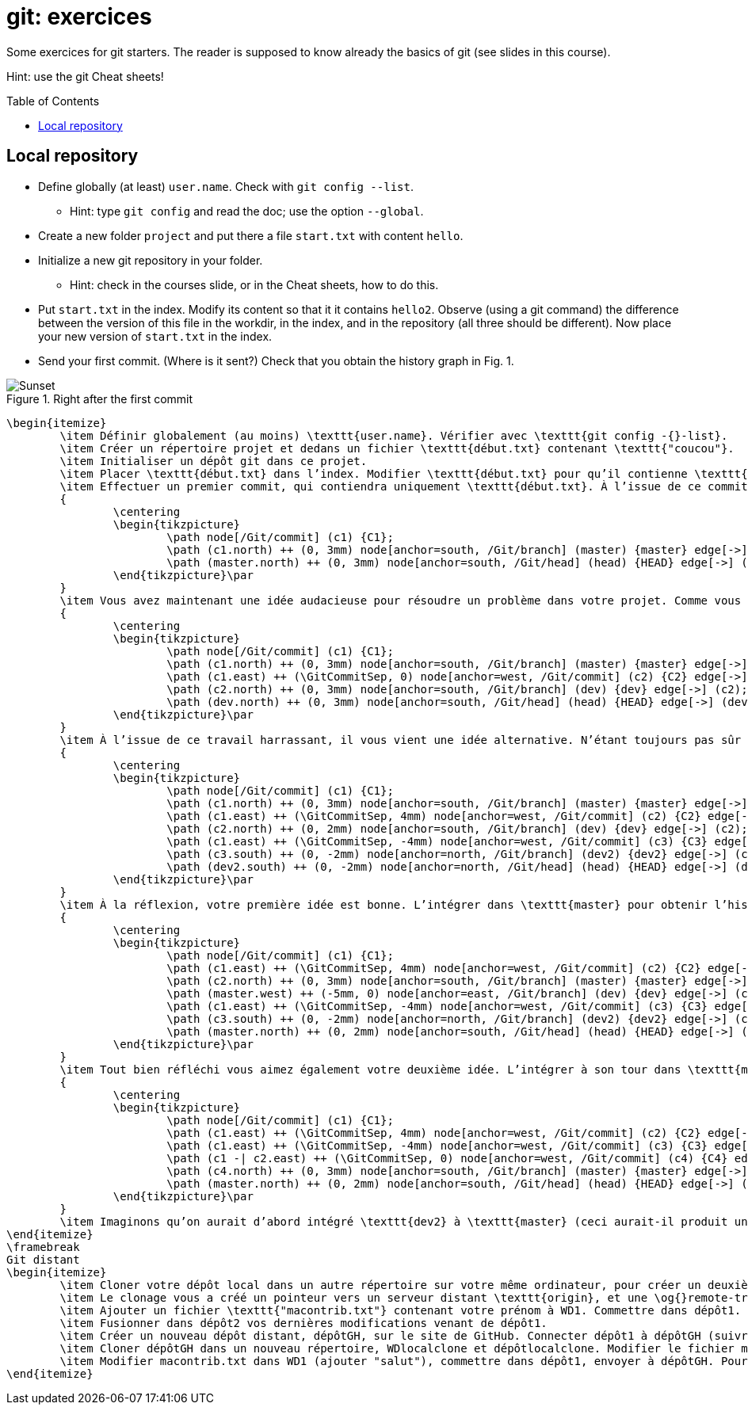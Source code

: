 = git: exercices
:toc: preamble
:sectanchors:

Some exercices for git starters. The reader is supposed to know already the basics of git (see slides in this course).

Hint: use the git Cheat sheets!

// https://graphviz.gitlab.io/_pages/doc/info/command.html
// file:///home/olivier/Professions/Enseignement/java-course/Git/out.svg

== Local repository

* Define globally (at least) `user.name`. Check with `git config --list`.
** Hint: type `git config` and read the doc; use the option `--global`.
* Create a new folder `project` and put there a file `start.txt` with content `hello`.
* Initialize a new git repository in your folder.
** Hint: check in the courses slide, or in the Cheat sheets, how to do this.
* Put `start.txt` in the index. Modify its content so that it it contains `hello2`. Observe (using a git command) the difference between the version of this file in the workdir, in the index, and in the repository (all three should be different). Now place your new version of `start.txt` in the index.
* Send your first commit. (Where is it sent?) Check that you obtain the history graph in Fig. 1.

.Right after the first commit
image::C1.svg[Sunset, opts="inline"]

	\begin{itemize}
		\item Définir globalement (au moins) \texttt{user.name}. Vérifier avec \texttt{git config -{}-list}.
		\item Créer un répertoire projet et dedans un fichier \texttt{début.txt} contenant \texttt{"coucou"}.
		\item Initialiser un dépôt git dans ce projet.
		\item Placer \texttt{début.txt} dans l’index. Modifier \texttt{début.txt} pour qu’il contienne \texttt{"coucou2"}. Visualiser la différence sur ce fichier entre la version WD, index, et dépôt. Faire en sorte que le blob dans l’index contienne bien \texttt{"coucou2"}.
		\item Effectuer un premier commit, qui contiendra uniquement \texttt{début.txt}. À l’issue de ce commit, vérifier que vous obtenez l’historique suivant.\par
		{
			\centering
			\begin{tikzpicture}
				\path node[/Git/commit] (c1) {C1};
				\path (c1.north) ++ (0, 3mm) node[anchor=south, /Git/branch] (master) {master} edge[->] (c1);
				\path (master.north) ++ (0, 3mm) node[anchor=south, /Git/head] (head) {HEAD} edge[->] (master);
			\end{tikzpicture}\par
		}
		\item Vous avez maintenant une idée audacieuse pour résoudre un problème dans votre projet. Comme vous n’êtes pas sûr de sa pertinence, vous désirez placer vos changements dans une nouvelle branche en attendant d’y réfléchir. Créer une branche \texttt{"dev"} ; y commettre un fichier \texttt{audacieux.txt} (en plus de \texttt{début.txt}, inchangé) contenant \texttt{"approche 1"}. Votre historique doit maintenant être celui-ci (vérifier !).\par
		{
			\centering
			\begin{tikzpicture}
				\path node[/Git/commit] (c1) {C1};
				\path (c1.north) ++ (0, 3mm) node[anchor=south, /Git/branch] (master) {master} edge[->] (c1);
				\path (c1.east) ++ (\GitCommitSep, 0) node[anchor=west, /Git/commit] (c2) {C2} edge[->] (c1);
				\path (c2.north) ++ (0, 3mm) node[anchor=south, /Git/branch] (dev) {dev} edge[->] (c2);
				\path (dev.north) ++ (0, 3mm) node[anchor=south, /Git/head] (head) {HEAD} edge[->] (dev);
			\end{tikzpicture}\par
		}
		\item À l’issue de ce travail harrassant, il vous vient une idée alternative. N’étant toujours pas sûr de la valeur de votre première idée (dans \texttt{dev}), vous repartirez de \texttt{master} pour l’implémenter. Depuis \texttt{master}, créer une branche \texttt{dev2}, et y commettre (en plus de \texttt{début.txt}, inchangé) un fichier \texttt{audacieux.txt} contenant \texttt{"approche alternative"}. Vérifier ensuite votre historique.\par
		{
			\centering
			\begin{tikzpicture}
				\path node[/Git/commit] (c1) {C1};
				\path (c1.north) ++ (0, 3mm) node[anchor=south, /Git/branch] (master) {master} edge[->] (c1);
				\path (c1.east) ++ (\GitCommitSep, 4mm) node[anchor=west, /Git/commit] (c2) {C2} edge[->] (c1);
				\path (c2.north) ++ (0, 2mm) node[anchor=south, /Git/branch] (dev) {dev} edge[->] (c2);
				\path (c1.east) ++ (\GitCommitSep, -4mm) node[anchor=west, /Git/commit] (c3) {C3} edge[->] (c1);
				\path (c3.south) ++ (0, -2mm) node[anchor=north, /Git/branch] (dev2) {dev2} edge[->] (c3);
				\path (dev2.south) ++ (0, -2mm) node[anchor=north, /Git/head] (head) {HEAD} edge[->] (dev2);
			\end{tikzpicture}\par
		}
		\item À la réflexion, votre première idée est bonne. L’intégrer dans \texttt{master} pour obtenir l’historique suivant. Prédire si vous obtiendrez un fast-forward et vérifier.\par
		{
			\centering
			\begin{tikzpicture}
				\path node[/Git/commit] (c1) {C1};
				\path (c1.east) ++ (\GitCommitSep, 4mm) node[anchor=west, /Git/commit] (c2) {C2} edge[->] (c1);
				\path (c2.north) ++ (0, 3mm) node[anchor=south, /Git/branch] (master) {master} edge[->] (c2);
				\path (master.west) ++ (-5mm, 0) node[anchor=east, /Git/branch] (dev) {dev} edge[->] (c2);
				\path (c1.east) ++ (\GitCommitSep, -4mm) node[anchor=west, /Git/commit] (c3) {C3} edge[->] (c1);
				\path (c3.south) ++ (0, -2mm) node[anchor=north, /Git/branch] (dev2) {dev2} edge[->] (c3);
				\path (master.north) ++ (0, 2mm) node[anchor=south, /Git/head] (head) {HEAD} edge[->] (master);
			\end{tikzpicture}\par
		}
		\item Tout bien réfléchi vous aimez également votre deuxième idée. L’intégrer à son tour dans \texttt{master} et obtenir cet historique. Rencontrerez-vous un problème ?\par
		{
			\centering
			\begin{tikzpicture}
				\path node[/Git/commit] (c1) {C1};
				\path (c1.east) ++ (\GitCommitSep, 4mm) node[anchor=west, /Git/commit] (c2) {C2} edge[->] (c1);
				\path (c1.east) ++ (\GitCommitSep, -4mm) node[anchor=west, /Git/commit] (c3) {C3} edge[->] (c1);
				\path (c1 -| c2.east) ++ (\GitCommitSep, 0) node[anchor=west, /Git/commit] (c4) {C4} edge[->] (c2) edge[->] (c3);
				\path (c4.north) ++ (0, 3mm) node[anchor=south, /Git/branch] (master) {master} edge[->] (c4);
				\path (master.north) ++ (0, 2mm) node[anchor=south, /Git/head] (head) {HEAD} edge[->] (master);
			\end{tikzpicture}\par
		}
		\item Imaginons qu’on aurait d’abord intégré \texttt{dev2} à \texttt{master} (ceci aurait-il produit un fast-forward ?) puis \texttt{dev} au résultat. Quel aurait été le résultat final ?
	\end{itemize}
	\framebreak
	Git distant
	\begin{itemize}
		\item Cloner votre dépôt local dans un autre répertoire sur votre même ordinateur, pour créer un deuxième dépôt. Nous les appellerons WD1, WD2, dépôt1 et dépôt2.
		\item Le clonage vous a créé un pointeur vers un serveur distant \texttt{origin}, et une \og{}remote-tracking branch\fg{} \texttt{master}. Voir où pointent \texttt{origin}, \texttt{master} et \texttt{origin/master}. (Dans notre cas le terme serveur distant est impropre, puisque c’est votre même machine, mais généralement il s’agit effectivement d’une autre machine telle qu’un serveur GitHub.)
		\item Ajouter un fichier \texttt{"macontrib.txt"} contenant votre prénom à WD1. Commettre dans dépôt1. Rapatrier les nouvelles informations dans dépôt2 (fetch). Vérifier que votre dernier commit dans dépôt1 existe bien dans l’historique de dépôt2 (et en profiter pour observer la différence entre git log et git log --all). Prédire où vont pointer \texttt{master} et \texttt{origin/master} et vérifier. Que contient le fichier macontrib.txt ? Pourquoi ?
		\item Fusionner dans dépôt2 vos dernières modifications venant de dépôt1.
		\item Créer un nouveau dépôt distant, dépôtGH, sur le site de GitHub. Connecter dépôt1 à dépôtGH (suivre et adapter les instructions fournies par GitHub). Envoyer vos informations locales à dépôtGH. Vérifier que vos informations locales sont bien parvenues (avec votre navigateur web).
		\item Cloner dépôtGH dans un nouveau répertoire, WDlocalclone et dépôtlocalclone. Modifier le fichier macontrib.txt (ajouter "coucou"), commettre dans dépôtlocalclone, envoyer à dépôtGH. Vérifier en ligne.
		\item Modifier macontrib.txt dans WD1 (ajouter "salut"), commettre dans dépôt1, envoyer à dépôtGH. Pourquoi l’envoi est-il refusé ? Que faire pour résoudre le problème et effectivement envoyer votre fichier modifié au dépôt en ligne ?
	\end{itemize}

